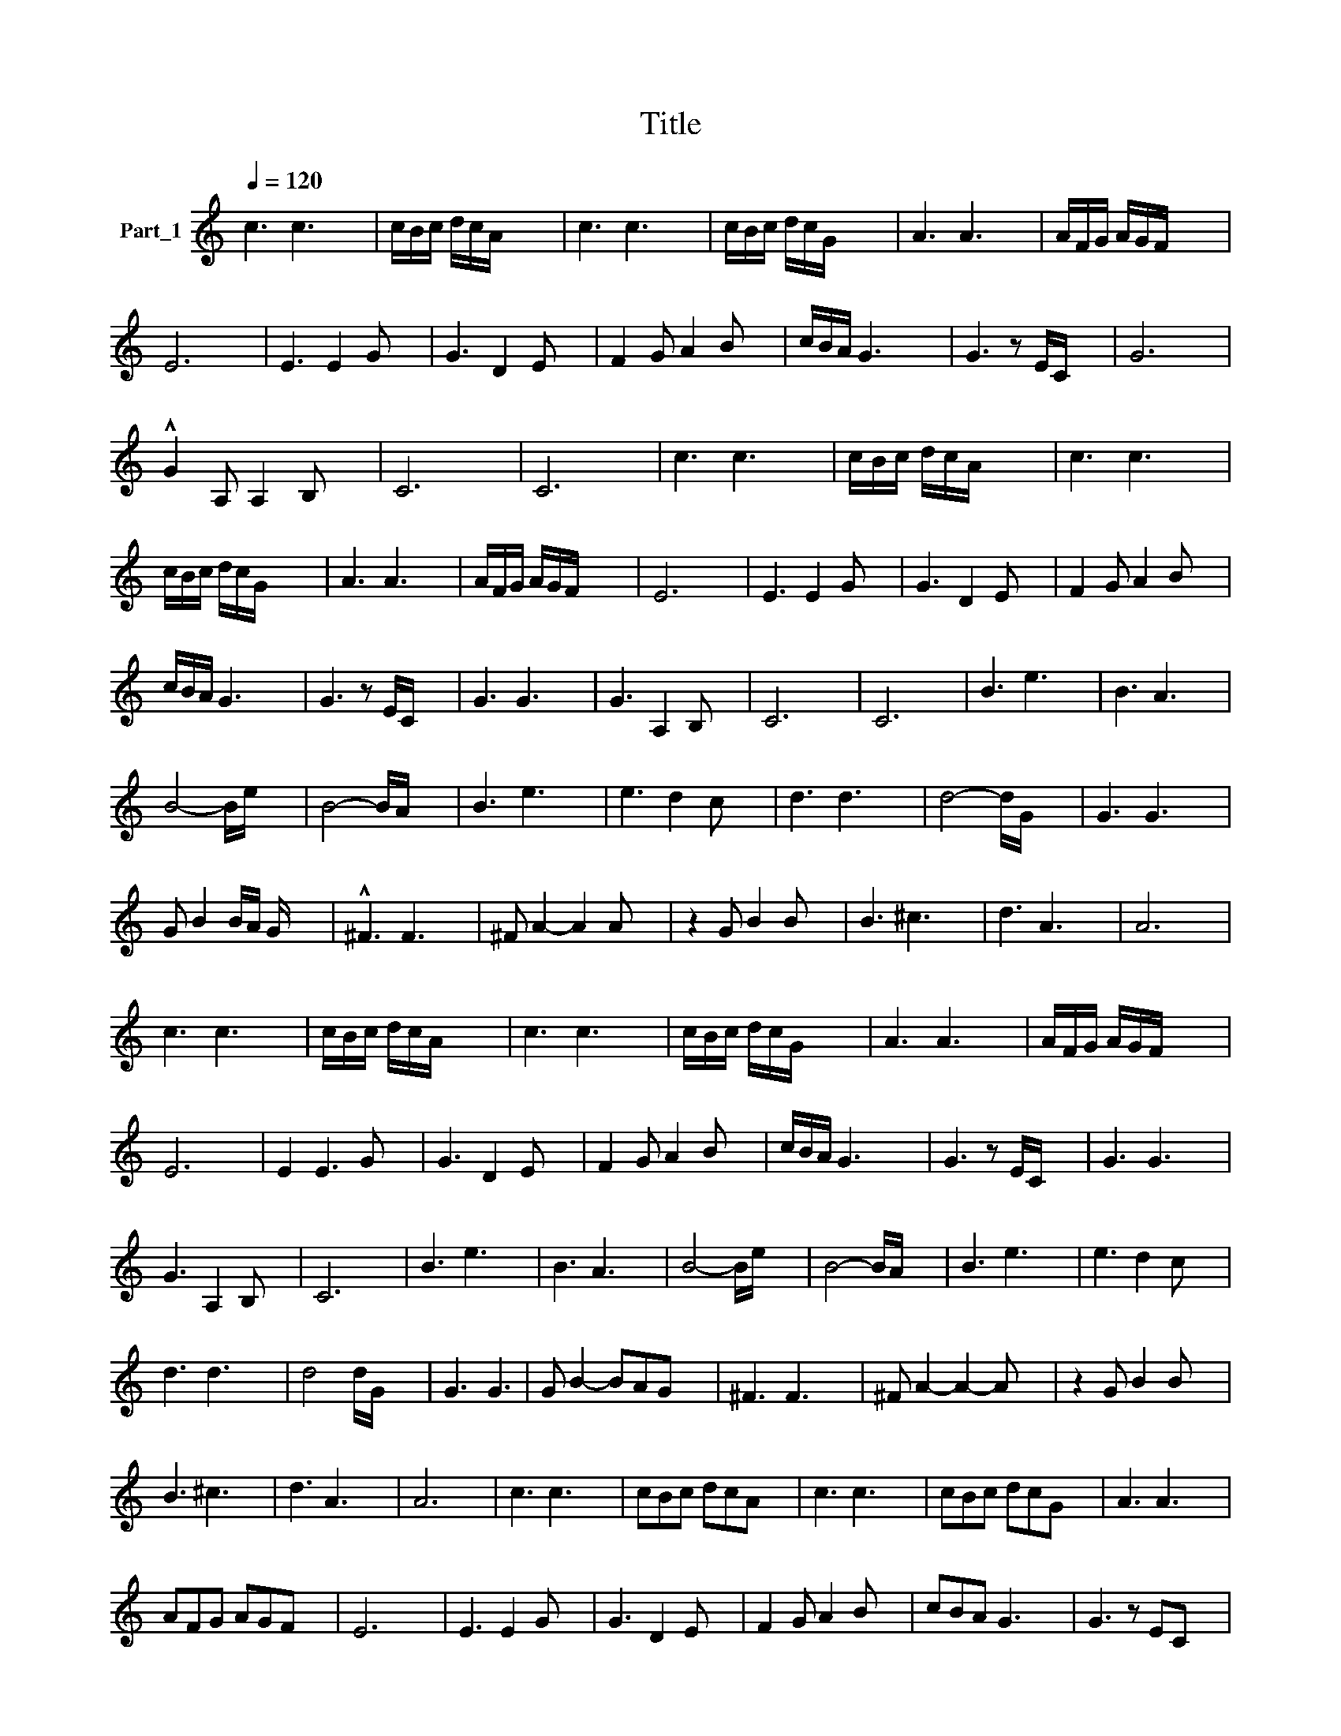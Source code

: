 X:1
T:Title
L:1/8
Q:1/4=120
M:none
K:C
V:1 treble nm="Part_1"
V:1
 c3 c3- x2 | c/B/c/ d/c/A/ x5 | c3 c3- x2 | c/B/c/ d/c/G/ x5 | A3 A3 x2 | A/F/G/ A/G/F/ x5 | %6
 E6- x2 | E3 E2 G x2 | G3 D2 E x2 | F2 G A2 B x2 | c/B/A/ G3- x7/2 | G3 z E/C/ x3 | G6 x2 | %13
 !^!G2 A, A,2 B, x2 | C6- x2 | C6 x2 | c3 c3- x2 | c/B/c/ d/c/A/ x5 | c3 c3- x2 | %19
 c/B/c/ d/c/G/ x5 | A3 A3 x2 | A/F/G/ A/G/F/ x5 | E6- x2 | E3 E2 G x2 | G3 D2 E x2 | F2 G A2 B x2 | %26
 c/B/A/ G3 x7/2 | G3 z E/C/ x3 | G3 G3- x2 | G3 A,2 B, x2 | C6- x2 | C6 x2 | B3 e3 x2 | B3 A3 x2 | %34
 B4- B/e/ x3 | B4- B/A/ x3 | B3 e3 x2 | e3 d2 c x2 | d3 d3- x2 | d4- d/G/ x3 | G3 G3 x2 | %41
 G B2 B/A/ G/ x7/2 | !^!^F3 F3 x2 | ^F A2- A2 A x2 | z2 G B2 B x2 | B3 ^c3 x2 | d3 A3- x2 | A6 x2 | %48
 c3 c3- x2 | c/B/c/ d/c/A/ x5 | c3 c3- x2 | c/B/c/ d/c/G/ x5 | A3 A3 x2 | A/F/G/ A/G/F/ x5 | %54
 E6- x2 | E2 E3 G x2 | G3 D2 E x2 | F2 G A2 B x2 | c/B/A/ G3- x7/2 | G3 z E/C/ x3 | G3 G3- x2 | %61
 G3 A,2 B, x2 | C6 x2 | B3 e3 x2 | B3 A3 x2 | B4- B/e/ x3 | B4- B/A/ x3 | B3 e3 x2 | e3 d2 c x2 | %69
 d3 d3- x2 | d4 d/G/ x3 | G3 G3 | G B2- BAG x2 | ^F3 F3 x2 | ^F A2- A2- A x2 | z2 G B2 B x2 | %76
 B3 ^c3 x2 | d3 A3- x2 | A6 x2 | c3 c3- x2 | cBc dcA x2 | c3 c3- x2 | cBc dcG x2 | A3 A3- x2 | %84
 AFG AGF x2 | E6- x2 | E3 E2 G x2 | G3 D2 E x2 | F2 G A2 B x2 | cBA G3- x2 | G3 z EC x2 | %91
 G3 G3- x2 | G2 A3 B x2 | c6 x2 | z8 | z8 |] %96

